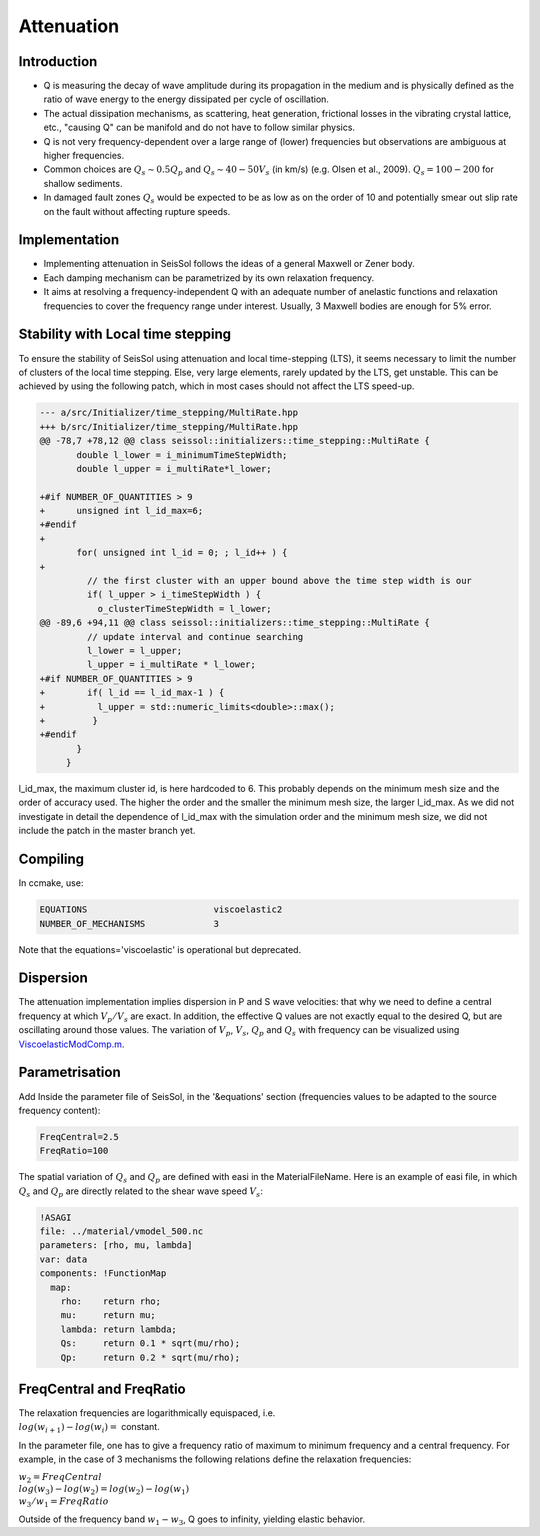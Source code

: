 .. _attenuation:

Attenuation
===========

Introduction
------------

-  Q is measuring the decay of wave amplitude during its propagation in
   the medium and is physically defined as the ratio of wave energy to the energy dissipated per cycle of oscillation.
-  The actual dissipation mechanisms, as scattering, heat generation,
   frictional losses in the vibrating crystal lattice, etc., "causing Q"
   can be manifold and do not have to follow similar physics.
-  Q is not very frequency-dependent over a large range of (lower)
   frequencies but observations are ambiguous at higher frequencies.
-  Common choices are :math:`Q_s \sim 0.5 Q_p` and :math:`Q_s \sim 40-50V_s` (in km/s) (e.g.
   Olsen et al., 2009). :math:`Q_s = 100-200` for shallow sediments.
-  In damaged fault zones :math:`Q_s` would be expected to be as low as on the
   order of 10 and potentially smear out slip rate on the fault
   without affecting rupture speeds.

Implementation
--------------

-  Implementing attenuation in SeisSol follows the ideas of a general
   Maxwell or Zener body.
-  Each damping mechanism can be parametrized by its own relaxation
   frequency.
-  It aims at resolving a frequency-independent Q with an adequate
   number of anelastic functions and relaxation frequencies to cover the frequency range under interest. 
   Usually, 3 Maxwell bodies are enough for 5% error.

Stability with Local time stepping
----------------------------------

To ensure the stability of SeisSol using attenuation and local time-stepping (LTS),
it seems necessary to limit the number of clusters of the local time stepping.
Else, very large elements, rarely updated by the LTS, get unstable.
This can be achieved by using the following patch, which in most cases should not affect the LTS speed-up.

.. code:: diff

    --- a/src/Initializer/time_stepping/MultiRate.hpp
    +++ b/src/Initializer/time_stepping/MultiRate.hpp
    @@ -78,7 +78,12 @@ class seissol::initializers::time_stepping::MultiRate {
           double l_lower = i_minimumTimeStepWidth;
           double l_upper = i_multiRate*l_lower;
     
    +#if NUMBER_OF_QUANTITIES > 9
    +      unsigned int l_id_max=6;
    +#endif
    +
           for( unsigned int l_id = 0; ; l_id++ ) {
    +
             // the first cluster with an upper bound above the time step width is our
             if( l_upper > i_timeStepWidth ) {
               o_clusterTimeStepWidth = l_lower;
    @@ -89,6 +94,11 @@ class seissol::initializers::time_stepping::MultiRate {
             // update interval and continue searching
             l_lower = l_upper;
             l_upper = i_multiRate * l_lower;
    +#if NUMBER_OF_QUANTITIES > 9
    +        if( l_id == l_id_max-1 ) {
    +          l_upper = std::numeric_limits<double>::max();
    +         }
    +#endif
           }
         }


l_id_max, the maximum cluster id, is here hardcoded to 6. 
This probably depends on the minimum mesh size and the order of accuracy used.
The higher the order and the smaller the minimum mesh size, the larger l_id_max.
As we did not investigate in detail the dependence of l_id_max with the simulation order and the minimum mesh size, we did not include the patch in the master branch yet.

Compiling
---------


In ccmake, use:

.. code::

    EQUATIONS                        viscoelastic2
    NUMBER_OF_MECHANISMS             3   

Note that the equations='viscoelastic' is operational but deprecated.

Dispersion
----------

The attenuation implementation implies dispersion in P and S wave
velocities: that why we need to define a central frequency at which
:math:`V_p/V_s` are exact. In addition, the effective Q values are not exactly
equal to the desired Q, but are oscillating around those values. The
variation of :math:`V_p`, :math:`V_s`, :math:`Q_p` and :math:`Q_s` with frequency can be visualized using
`ViscoelasticModComp.m <https://github.com/SeisSol/SeisSol/blob/master/preprocessing/science/ViscoelasticModComp.m>`__.

Parametrisation
---------------

Add Inside the parameter file of SeisSol, in the '&equations' section 
(frequencies values to be adapted to the source frequency content):

.. code:: fortran

   FreqCentral=2.5
   FreqRatio=100

The spatial variation of :math:`Q_s` and :math:`Q_p` are defined with easi in the
MaterialFileName. Here is an example of easi file, in which :math:`Q_s` and :math:`Q_p`
are directly related to the shear wave speed :math:`V_s`:

.. code:: yaml

   !ASAGI
   file: ../material/vmodel_500.nc
   parameters: [rho, mu, lambda]
   var: data
   components: !FunctionMap
     map:
       rho:    return rho;
       mu:     return mu;
       lambda: return lambda;
       Qs:     return 0.1 * sqrt(mu/rho);
       Qp:     return 0.2 * sqrt(mu/rho);


FreqCentral and FreqRatio
-------------------------

| The relaxation frequencies are logarithmically equispaced, i.e.

| :math:`log(w_{i+1})-log(w_i) =` constant. 

In the parameter file, one has to give a frequency ratio of maximum to minimum frequency and a central frequency. 
For example, in the case of 3 mechanisms the following relations define the relaxation frequencies:

| :math:`w_2 = FreqCentral`  

| :math:`log(w_3)-log(w_2) = log(w_2) - log(w_1)`  

| :math:`w_3 / w_1 = FreqRatio`  

Outside of the frequency band :math:`w_1 - w_3`, Q goes to infinity, yielding
elastic behavior.

